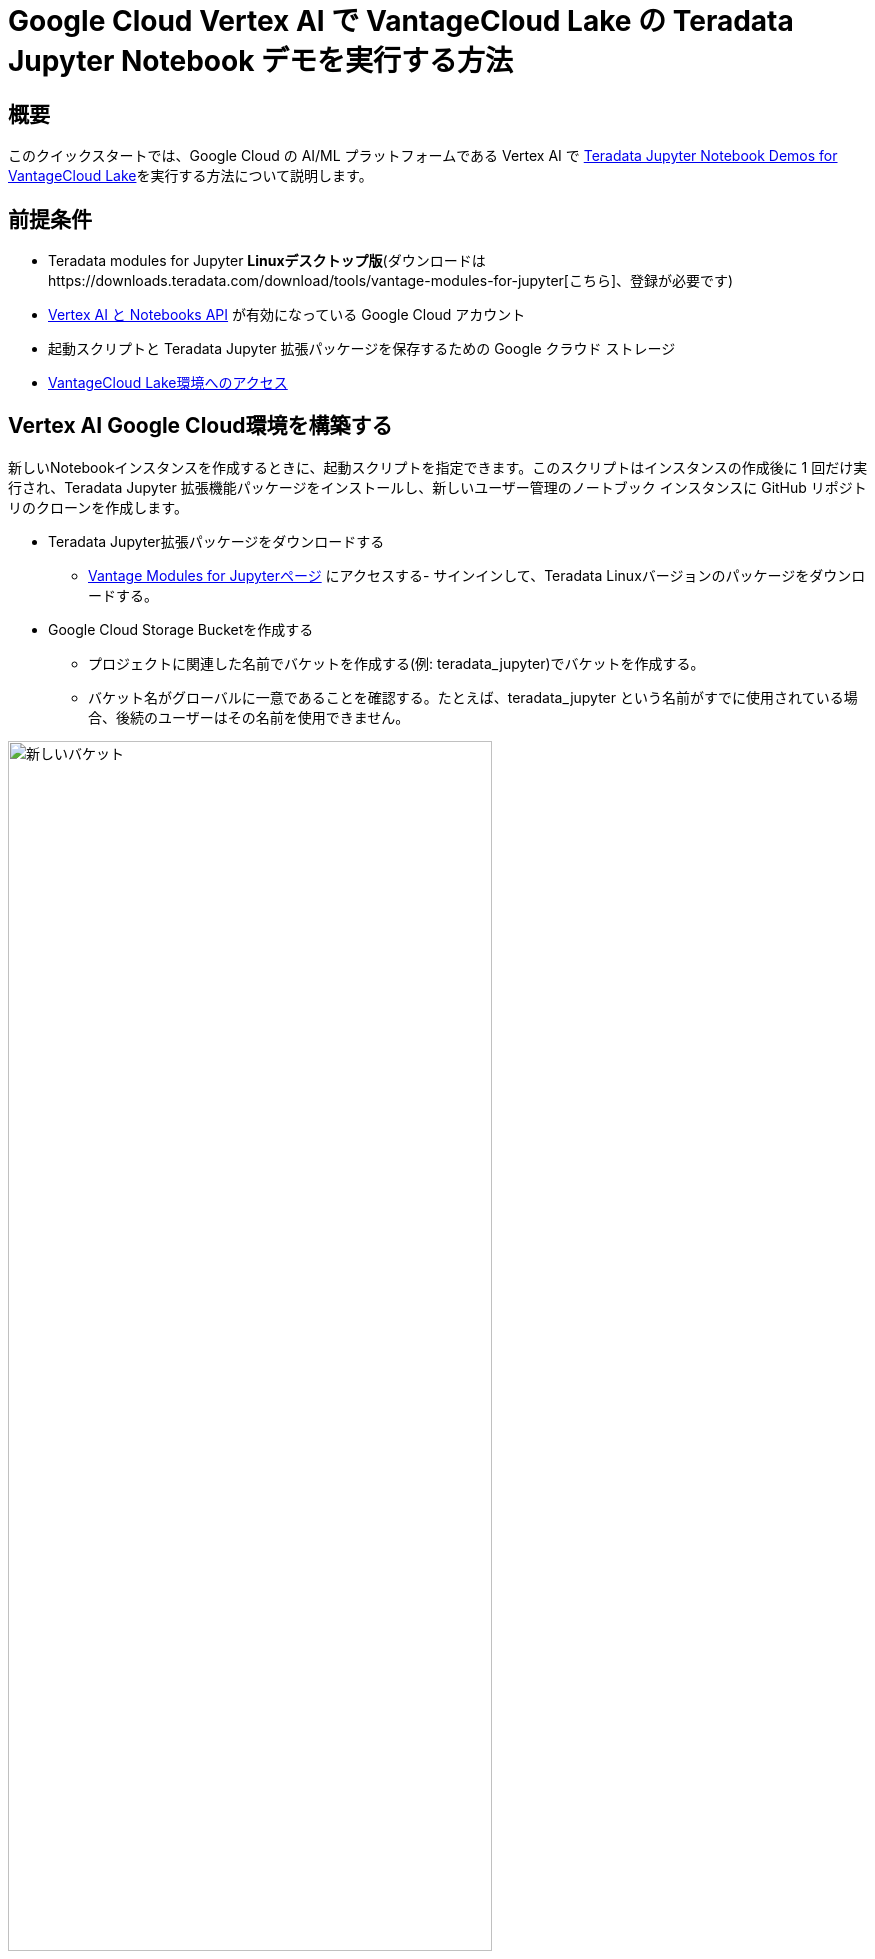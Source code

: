 = Google Cloud Vertex AI で VantageCloud Lake の Teradata Jupyter Notebook デモを実行する方法  
:page-lang: ja
:experimental:
:page-author: Janeth Graziani
:page-email: Janeth.graziani@teradata.com
:page-revdate: 2024 年 1 月 24 日
:description: Google Vertex AI Workbench で Jupyter ノートブックを使用して VantageCloud Lake デモを実行します。 
:keywords: data warehouses, compute storage separation, teradata, vantage, cloud data platform, business intelligence, enterprise analytics, jupyter, teradatasql, ipython-sql, teradatasqlalchemy, vantagecloud, vantagecloud lake, data analytics, data science, vertex ai, google cloud
:dir: vantage-lake-demo-jupyter-google-cloud-vertex-ai

== 概要
このクイックスタートでは、Google Cloud の AI/ML プラットフォームである Vertex AI で https://github.com/Teradata/lake-demos[Teradata Jupyter Notebook Demos for VantageCloud Lake]を実行する方法について説明します。 

== 前提条件
* Teradata modules for Jupyter **Linuxデスクトップ版**(ダウンロードはhttps://downloads.teradata.com/download/tools/vantage-modules-for-jupyter[こちら]、登録が必要です)
* https://console.cloud.google.com/flows/enableapi?apiid=notebooks.googleapis.com,aiplatform.googleapis.com&redirect=https://console.cloud.google.com&_ga=2.180323111.284679914.1706204112-1996764819.1705688373[Vertex AI と Notebooks API] が有効になっている Google Cloud アカウント
* 起動スクリプトと Teradata Jupyter 拡張パッケージを保存するための Google クラウド ストレージ
* https://quickstarts.teradata.com/getting-started-with-vantagecloud-lake.html[VantageCloud Lake環境へのアクセス]

== Vertex AI Google Cloud環境を構築する

新しいNotebookインスタンスを作成するときに、起動スクリプトを指定できます。このスクリプトはインスタンスの作成後に 1 回だけ実行され、Teradata Jupyter 拡張機能パッケージをインストールし、新しいユーザー管理のノートブック インスタンスに GitHub リポジトリのクローンを作成します。

* Teradata Jupyter拡張パッケージをダウンロードする
- https://downloads.teradata.com/download/tools/vantage-modules-for-jupyter[Vantage Modules for Jupyterページ]
にアクセスする- サインインして、Teradata Linuxバージョンのパッケージをダウンロードする。

* Google Cloud Storage Bucketを作成する 
     - プロジェクトに関連した名前でバケットを作成する(例: teradata_jupyter)でバケットを作成する。 
     - バケット名がグローバルに一意であることを確認する。たとえば、teradata_jupyter という名前がすでに使用されている場合、後続のユーザーはその名前を使用できません。 

image::vantagecloud-lake/{dir}/bucket.png[新しいバケット,align="center" width=75%]

* 解凍された Jupyter 拡張機能パッケージを Google Cloud Storage バケットにファイルとしてアップロードする。

* 次の起動スクリプトを作成し、`startup.sh`としてローカルマシンに保存する。 

以下は、Google Cloud Storage バケットから Teradata Jupyter 拡張機能パッケージを取得し、Teradata SQL カーネル、拡張機能をインストールし、lake-demos リポジトリのクローンを作成するスクリプトの例です。 

[IMPORTANT]
====
gsutil cp コマンドの teradata_jupyter を忘れずに置き換えてください。
====
[source, bash, id="vertex_ex_script", role="content-editable, emits-gtm-events"]
----
#! /bin/bash

cd /home/jupyter
mkdir teradata
cd teradata
gsutil cp gs://teradata_jupyter/* .
unzip teradatasql*.zip

# Install Teradata kernel
cp teradatakernel /usr/local/bin

jupyter kernelspec install ./teradatasql --prefix=/opt/conda

# Install Teradata extensions
pip install --find-links . teradata_preferences_prebuilt
pip install --find-links . teradata_connection_manager_prebuilt
pip install --find-links . teradata_sqlhighlighter_prebuilt
pip install --find-links . teradata_resultset_renderer_prebuilt
pip install --find-links . teradata_database_explorer_prebuilt

# PIP install the Teradata Python library
pip install teradataml==17.20.00.04

# Install Teradata R library (optional, uncomment this line only if you use an environment that supports R)
#Rscript -e "install.packages('tdplyr',repos=c('https://r-repo.teradata.com','https://cloud.r-project.org'))"

# Clone the Teradata lake-demos repository
su - jupyter -c "git clone https://github.com/Teradata/lake-demos.git"
----
* このスクリプトをファイルとしてGoogle Cloudストレージバケットにアップロードする

image::vantagecloud-lake/{dir}/upload.png[バケットにアップロードされたファイル,align="center" width=75%]

=== ユーザー管理ノートブック インスタンスを開始する

* 頂点AIワークベンチにアクセスする

- Google Cloud コンソールの Vertex AI Workbench に戻る。
- 詳細オプションを使用するか、https://notebook.new/で直接、新しいユーザー管理ノートブックを作成する。

* Details(詳細)で、ノートブックに名前を付け、リージョンを選択して続行する。

image::vantagecloud-lake/{dir}/detailsenv.png[ノートブック環境の詳細,align="center" width=75%]

* Environment(環境)で**Browse(参照)**を選択して、Google Cloud Bucketからstartup.shスクリプトを選択する。

image::vantagecloud-lake/{dir}/startupscript.png[スタートアップスクリプトを選択する,align="center" width=75%]

* 「Create (作成)」を選択してノートブックを開始する。Notebookの作成が完了するまで、数分かかる場合があります。完了したら、「OPEN JUPYTERLAB」をクリックします。 

image::vantagecloud-lake/{dir}/activenotebook.png[ノートブックをアクティブ化,align="center" width=75%]

[IMPORTANT]
====
接続を許可するには、VantageCloud Lake 環境でこの IP をホワイトリストに登録する必要があります。このソリューションは試用環境に適しています。実稼働環境の場合、VPC、サブネット、セキュリティ グループの構成を構成し、ホワイトリストに登録する必要がある場合があります。
====
* JupyterLab で、Python カーネルを含むノートブックを開き、次のコマンドを実行してノートブック インスタンスの IP アドレスを見つけます。

image::vantagecloud-lake/{dir}/python3.png[python3 kernel,align="center" width=75%]

[source, python, role="content-editable"]
----
import requests
def get_public_ip():
    try:
        response = requests.get('https://api.ipify.org')
        return response.text
    except requests.RequestException as e:
        return "Error: " + str(e)
my_public_ip = get_public_ip()
print("My Public IP is:", my_public_ip)
----

== VantageCloud Lakeを構成する
* VantageCloud Lake環境で、[設定]の下にノートブックインスタンスのIPアドレスを追加します。

image::vantagecloud-lake/{dir}/sagemaker-lake.PNG[JupyterLabを開始する,align="center" width=75%]

== vars.jsonを編集する
ノートブックの`lake-demos`ディレクトリに移動します。 

image::vantagecloud-lake/{dir}/notebooklauncher.png[ノートブックランチャー,align="center" width=75%]

vars.jsonを右クリックして、エディタでファイルを開きます。 

image::vantagecloud-lake/{dir}/openvars.png[vars.json,align="center" width=75%]

*https://github.com/Teradata/lake-demos/blob/main/vars.json[vars.json file]*ファイルを編集して、デモを実行するために必要な認証情報を含めます。 +

[cols="1,1"]
|====
| *変数* | *値*
| *"host"* 
| VantageCloud Lakeの環境から得られるPublic IP値
| *"UES_URI"* 
| VantageCloud Lake 環境からの Open Analytics
| *dbc"*
| VantageCloud Lake 環境のマスター パスワード
|====

Public IPアドレスとOpen Analyticsエンドポイントを取得するには、次のhttps://quickstarts.teradata.com/vantagecloud-lake/vantagecloud-lake-demo-jupyter-docker.html#_create_vantagecloud_lake_environment[手順]に従います。

====
IMPORTANT: vars.json ファイルのパスワードを変更します。サンプル vars.json では、すべてのユーザーのパスワードがデフォルトで「password」に設定されていることがわかります。これはサンプル ファイルの問題にすぎず、これらのパスワードをすべて変更する必要があります。 フィールドを強力なパスワードに設定し、必要に応じて保護し、他のパスワード管理のベスト プラクティスに従ってください。
====

== デモを実行する
*0_Demo_Environment_Setup.ipynb*内のすべてのセルを実行して、環境をセットアップします。続いて*1_Demo_Setup_Base_Data.ipynb*を実行して、デモに必要な基本データをロードします。

デモ ノートブックの詳細については、GGitHubのhttps://github.com/Teradata/lake-demos[Teradata Lake demos]ページを参照してください。

== まとめ 
このクイックスタート ガイドでは、VantageCloud Lake の  https://github.com/Teradata/lake-demos[Teradata Jupyter Notebook Demos] を実行するように Google Cloud Vertex AI Workbench Notebooks を構成しました。
